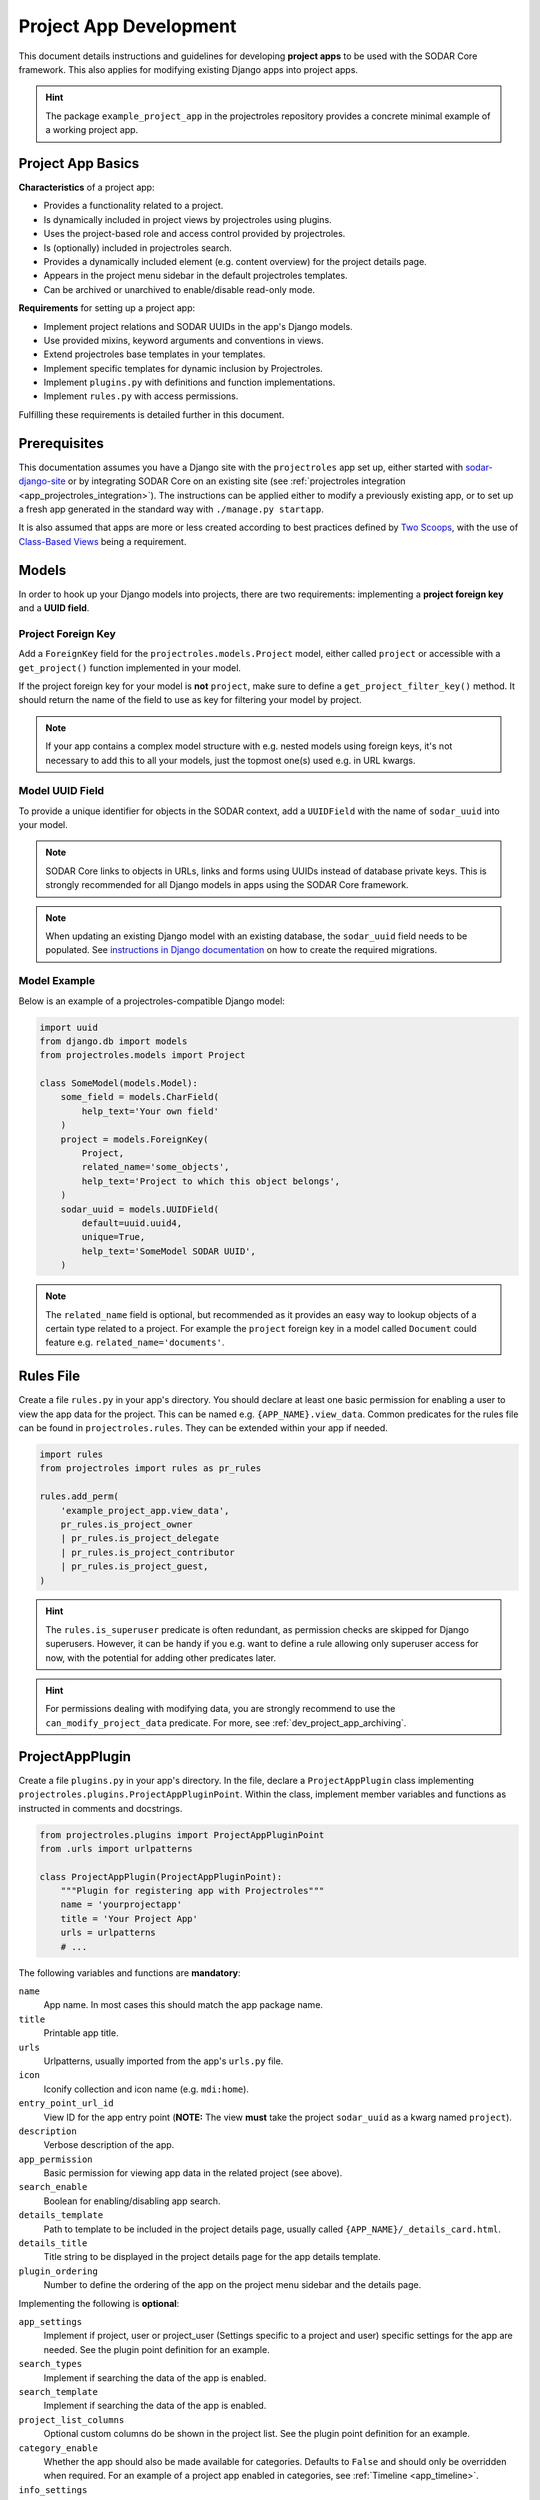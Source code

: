 .. _dev_project_app:

Project App Development
^^^^^^^^^^^^^^^^^^^^^^^

This document details instructions and guidelines for developing
**project apps** to be used with the SODAR Core framework. This also applies for
modifying existing Django apps into project apps.

.. hint::

   The package ``example_project_app`` in the projectroles repository provides
   a concrete minimal example of a working project app.


Project App Basics
==================

**Characteristics** of a project app:

- Provides a functionality related to a project.
- Is dynamically included in project views by projectroles using plugins.
- Uses the project-based role and access control provided by projectroles.
- Is (optionally) included in projectroles search.
- Provides a dynamically included element (e.g. content overview) for the
  project details page.
- Appears in the project menu sidebar in the default projectroles templates.
- Can be archived or unarchived to enable/disable read-only mode.

**Requirements** for setting up a project app:

- Implement project relations and SODAR UUIDs in the app's Django models.
- Use provided mixins, keyword arguments and conventions in views.
- Extend projectroles base templates in your templates.
- Implement specific templates for dynamic inclusion by Projectroles.
- Implement ``plugins.py`` with definitions and function implementations.
- Implement ``rules.py`` with access permissions.

Fulfilling these requirements is detailed further in this document.


Prerequisites
=============

This documentation assumes you have a Django site with the ``projectroles``
app set up, either started with
`sodar-django-site <https://github.com/bihealth/sodar-django-site>`_ or by
integrating SODAR Core on an existing site (see
:ref:`projectroles integration <app_projectroles_integration>`).
The instructions can be applied either to modify a previously existing app, or
to set up a fresh app generated in the standard way with
``./manage.py startapp``.

It is also assumed that apps are more or less created according to best
practices defined by `Two Scoops <https://www.twoscoopspress.com/>`_, with the
use of `Class-Based Views <https://docs.djangoproject.com/en/3.2/topics/class-based-views//>`_
being a requirement.


Models
======

In order to hook up your Django models into projects, there are two
requirements: implementing a **project foreign key** and a **UUID field**.

Project Foreign Key
-------------------

Add a ``ForeignKey`` field for the ``projectroles.models.Project`` model,
either called ``project`` or accessible with a ``get_project()`` function
implemented in your model.

If the project foreign key for your model is **not** ``project``, make sure to
define a ``get_project_filter_key()`` method. It should return the name of the
field to use as key for filtering your model by project.

.. note::

    If your app contains a complex model structure with e.g. nested models using
    foreign keys, it's not necessary to add this to all your models, just the
    topmost one(s) used e.g. in URL kwargs.

Model UUID Field
----------------

To provide a unique identifier for objects in the SODAR context, add a
``UUIDField`` with the name of ``sodar_uuid`` into your model.

.. note::

    SODAR Core links to objects in URLs, links and forms using UUIDs instead
    of database private keys. This is strongly recommended for all Django models
    in apps using the SODAR Core framework.

.. note::

    When updating an existing Django model with an existing database, the
    ``sodar_uuid`` field needs to be populated. See
    `instructions in Django documentation <https://docs.djangoproject.com/en/3.2/howto/writing-migrations/#migrations-that-add-unique-fields>`_
    on how to create the required migrations.

Model Example
-------------

Below is an example of a projectroles-compatible Django model:

.. code-block:: python

    import uuid
    from django.db import models
    from projectroles.models import Project

    class SomeModel(models.Model):
        some_field = models.CharField(
            help_text='Your own field'
        )
        project = models.ForeignKey(
            Project,
            related_name='some_objects',
            help_text='Project to which this object belongs',
        )
        sodar_uuid = models.UUIDField(
            default=uuid.uuid4,
            unique=True,
            help_text='SomeModel SODAR UUID',
        )

.. note::

    The ``related_name`` field is optional, but recommended as it provides an
    easy way to lookup objects of a certain type related to a project. For
    example the ``project`` foreign key in a model called ``Document`` could
    feature e.g. ``related_name='documents'``.


Rules File
==========

Create a file ``rules.py`` in your app's directory. You should declare at least
one basic permission for enabling a user to view the app data for the project.
This can be named e.g. ``{APP_NAME}.view_data``. Common predicates for the rules
file can be found in ``projectroles.rules``. They can be extended within your
app if needed.

.. code-block:: python

    import rules
    from projectroles import rules as pr_rules

    rules.add_perm(
        'example_project_app.view_data',
        pr_rules.is_project_owner
        | pr_rules.is_project_delegate
        | pr_rules.is_project_contributor
        | pr_rules.is_project_guest,
    )

.. hint::

    The ``rules.is_superuser`` predicate is often redundant, as permission
    checks are skipped for Django superusers. However, it can be handy if you
    e.g. want to define a rule allowing only superuser access for now, with the
    potential for adding other predicates later.

.. hint::

    For permissions dealing with modifying data, you are strongly recommend to
    use the ``can_modify_project_data`` predicate. For more, see
    :ref:`dev_project_app_archiving`.


ProjectAppPlugin
================

Create a file ``plugins.py`` in your app's directory. In the file, declare a
``ProjectAppPlugin`` class implementing
``projectroles.plugins.ProjectAppPluginPoint``. Within the class, implement
member variables and functions as instructed in comments and docstrings.

.. code-block:: python

    from projectroles.plugins import ProjectAppPluginPoint
    from .urls import urlpatterns

    class ProjectAppPlugin(ProjectAppPluginPoint):
        """Plugin for registering app with Projectroles"""
        name = 'yourprojectapp'
        title = 'Your Project App'
        urls = urlpatterns
        # ...

The following variables and functions are **mandatory**:

``name``
    App name. In most cases this should match the app package name.
``title``
    Printable app title.
``urls``
    Urlpatterns, usually imported from the app's ``urls.py`` file.
``icon``
    Iconify collection and icon name (e.g. ``mdi:home``).
``entry_point_url_id``
    View ID for the app entry point (**NOTE:** The view **must** take the
    project ``sodar_uuid`` as a kwarg named ``project``).
``description``
    Verbose description of the app.
``app_permission``
    Basic permission for viewing app data in the related project (see above).
``search_enable``
    Boolean for enabling/disabling app search.
``details_template``
    Path to template to be included in the project details page, usually
    called ``{APP_NAME}/_details_card.html``.
``details_title``
    Title string to be displayed in the project details page for the app details
    template.
``plugin_ordering``
    Number to define the ordering of the app on the project menu sidebar and the
    details page.

Implementing the following is **optional**:

``app_settings``
    Implement if project, user or project_user (Settings specific to a project
    and user) specific settings for the app are needed. See the plugin point
    definition for an example.
``search_types``
    Implement if searching the data of the app is enabled.
``search_template``
    Implement if searching the data of the app is enabled.
``project_list_columns``
    Optional custom columns do be shown in the project list. See the plugin
    point definition for an example.
``category_enable``
    Whether the app should also be made available for categories. Defaults to
    ``False`` and should only be overridden when required. For an example of a
    project app enabled in categories, see :ref:`Timeline <app_timeline>`.
``info_settings``
    List of names for app-specific Django settings to be displayed for
    administrators in the siteinfo app.
``get_object_link()``
    Return object link for a Timeline event.
``get_extra_data_link()``
    Return extra data link for a Timeline event.
``search()``
    Function called when searching for data related to the app if search is
    enabled.
``get_statistics()``
    Return statistics for the siteinfo app. See details in
    :ref:`the siteinfo documentation <app_siteinfo>`.
``get_project_list_value()``
    A function which **must** be implemented if ``project_list_columns`` are
    defined, to retrieve a column cell value for a specific project.
``handle_project_update()``
    A function for enabling carrying out specific tasks within your app when the
    project is updated in projectroles. This is a work-in-progress functionality
    to be expanded later.

Once you have implemented the ``rules.py`` and ``plugins.py`` files and added
the app and its URL patterns to the Django site configuration, you can create
the project app plugin in the Django database with the following command:

.. code-block:: console

    $ ./manage.py syncplugins

You should see the following output to ensure the plugin was successfully
registered:

.. code-block:: console

    Registering Plugin for {APP_NAME}.plugins.ProjectAppPlugin

For info on how to implement the specific required views/templates, see the rest
of this document.


Views
=====

Certain guidelines must be followed in developing Django web UI views for them
to be successfully used with projectroles.

URL Keyword Arguments
---------------------

In order to link a view to project and check user permissions using mixins,
the URL keyword arguments **must** include an argument which matches *one of
the following conditions*:

- Contains a kwarg ``project`` which corresponds to the ``sodar_uuid``
  member value of a ``projectroles.models.Project`` object
- Contains a kwarg corresponding to the ``sodar_uuid`` of another Django
  model, which must contain a member field ``project`` which is a foreign key
  for a ``Projectroles.models.Project`` object. The kwarg **must** be named
  after the Django model of the referred object (in lowercase).
- Same as above, but the Django model provides a
  ``get_project()`` function which returns a ``Projectroles.models.Project``
  object.
- Contains a kwarg corresponding to a model in another app. The app must be
  specified in the URL kwarg as ``app__model``.

Examples:

.. code-block:: python

   urlpatterns = [
       # Direct reference to the Project model
       url(
           regex=r'^(?P<project>[0-9a-f-]+)$',
           view=views.ProjectDetailView.as_view(),
           name='detail',
       ),
       # RoleAssignment model has a "project" member which is also OK
       url(
           regex=r'^members/update/(?P<roleassignment>[0-9a-f-]+)$',
           view=views.RoleAssignmentUpdateView.as_view(),
           name='role_update',
       ),
       # Reference to a model in another app
       url(
           regex=r'^example/path/(?P<filesfolders__folder>[0-9a-f-]+)$',
           view=views.ExampleView.as_view(),
           name='example_ext_model',
       ),
   ]

Path URL syntax from Django v2+ is also supported. Examples:

.. code-block:: python

    urlpatterns = [
        # Direct reference to the Project model
        path(
            route='path-url/<uuid:project>',
            view=views.ExampleView.as_view(),
            name='example_path_url',
        ),
        # Reference to a model in another app
        path(
            route='path-ext/<uuid:filesfolders__folder>',
            view=views.ExampleView.as_view(),
            name='example_path_ext',
        ),
    ]

Mixins
------

The ``projectroles.views`` module provides several useful mixins for augmenting
your view classes to add projectroles functionality. These can be found in the
``projectroles.views`` module.

The most commonly used mixins:

``LoginRequiredMixin``
    Override of the standard Django mixin which may also allow anonymous guests
    if so configured in SODAR Core. If you plan on supporting anonymous users on
    your site, you **must** use this mixing instead of the original one in
    Django.
``LoggedInPermissionMixin``
    Ensure correct redirection of users on no permissions.
``ProjectPermissionMixin``
    Provides a ``Project`` object for permission checking based on URL kwargs.
``ProjectContextMixin``
    Provides a ``Project`` object into the view context  based on URL kwargs.

See ``example_project_app.views.ExampleView`` for an example.


Templates
=========

Template Structure
------------------

It is strongly recommended to extend ``projectroles/project_base.html`` in your
project app templates. Just start your template with the following line:

.. code-block:: django

    {% extends 'projectroles/project_base.html' %}

The following **template blocks** are available for overriding or extending when
applicable:

``title``
    Page title.
``css``
    Custom CSS (extend with ``{{ block.super }}``).
``projectroles_extend``
    Your app content goes here.
``javascript``
    Custom Javascript (extend with ``{{ block.super }}``).
``head_extend``
    Optional block if you need to include additional content inside the HTML
    ``<head>`` element.

Within the ``projectroles_extend`` block, it is recommended to use the
following ``div`` classes, both extending the Bootstrap 4 ``container-fluid``
class:

``sodar-subtitle-container``
    Container for the page title.
``sodar-content-container``
    Container for the actual content of your app.

If you do not want to include the project title header to your project
templates, you can replace the ``projectroles_extend`` block with a
``projectroles`` block.

.. warning::

    When customizing your templates, make sure you are not accidentally nesting
    built-in blocks within each other by e.g. placing the ``css`` block *inside*
    the ``projectroles`` or ``projectroles_extend`` block. Doing so may cause
    the page to render incorrectly or includes to fail.

Rules
-----

To control user access within a template with permissions introduced in
``rules.py``, do it as follows:

.. code-block:: django

    {% load rules %}
    {% has_perm 'app.do_something' request.user project as can_do_something %}

This checks if the current user from the HTTP request has permission for
``app.do_something`` in the current project retrieved from the page context.

Common Template Tags
--------------------

General purpose template tags are available in
``projectroles/templatetags/projectroles_common_tags.py``. Include them to your
template as follows:

.. code-block:: django

    {% load projectroles_common_tags %}

See the :ref:`template tag API documentation <app_projectroles_api_django_tags>`
for detailed instructions on using different tags in your templates.

Example
-------

Minimal example for a project app template:

.. code-block:: django

    {% extends 'projectroles/project_base.html' %}

    {% load projectroles_common_tags %}
    {% load rules %}

    {% block title %}
      Page Title
    {% endblock title %}

    {% block head_extend %}
      {# OPTIONAL: extra content under <head> goes here #}
    {% endblock head_extend %}

    {% block css %}
      {{ block.super }}
      {# OPTIONAL: Extend or override CSS here #}
    {% endblock css %}

    {% block projectroles_extend %}

      {# Page subtitle #}
      <div class="container-fluid sodar-subtitle-container">
        <h3>
          <i class="iconify" data-icon="mdi:rocket-launch"></i>
          App and/or Page Title
        </h3>
      </div>

      {# App content #}
      <div class="container-fluid sodar-page-container">
        <p>Your app content goes here!</p>
      </div>

    {% endblock projectroles_extend %}

    {% block javascript %}
      {{ block.super }}
      {# OPTIONAL: include additional Javascript here #}
    {% endblock javascript %}

See ``example_project_app/example.html`` for a working and fully commented
example of a minimal template.

.. hint::

    If you include some controls on your ``sodar-subtitle-container`` class and
    want it to remain sticky on top of the page while scrolling, use ``row``
    instead of ``container-fluid`` and add the ``bg-white sticky-top`` classes
    to the element.


General Guidelines for Views and Templates
==========================================

General guidelines and hints for developing views and templates are discussed
in this section.

Referring to Project Type
-------------------------

SODAR Core allows customizing the display name for the project type from the
default "project" or "category". For more information, see
:ref:`app_projectroles_custom`.

It is thus recommended that instead of hard coding "project" or "category" in
your views or templates, use the ``get_display_name()`` function to refer to
project type.

In templates, this can be achieved with a custom template tag. Example:

.. code-block:: django

    {% load projectroles_common_tags %}
    {% get_display_name project.type title=True plural=False %}

In views and other Python code, the similar function can be accessed through
``utils.py``:

.. code-block:: python

    from projectroles.utils import get_display_name
    display_name = get_display_name(project.type, plural=False)

.. hint::

    If not dealing with a ``Project`` object, you can provide the
    ``PROJECT_TYPE_*`` constant from ``SODAR_CONSTANTS``. In templates, it's
    most straightforward to use "CATEGORY" and "PROJECT".


Specific Views and Templates
============================

A few specific views/templates are expected to be implemented.

App Entry Point
---------------

As described in the Plugins chapter, an app entry point view is to be defined
in the ``ProjectAppPlugin``. This is **mandatory**.

The view **must** take a ``project`` URL kwarg which corresponds to a
``Project.sodar_uuid``.

For an example, see ``example_project_app.views.ExampleView`` and the associated
template.

Project Details Element
-----------------------

A sub-template to be included in the project details page (the project's "front
page" provided by projectroles, where e.g. overview of app content is shown).

Traditionally these files are called ``_details_card.html``, but you can name
them as you wish and point to the related template in the ``details_template``
variable of your plugin.

It is expected to have the content in a ``card-body`` container:

.. code-block:: django

   <div class="card-body">
     {# Content goes here #}
   </div>


Project Search API and Template
===============================

If you want to implement search in your project app, you need to implement the
``search()`` method in your plugin as well as a template for displaying the
results.

.. hint::

   Implementing search *can* be complex. If you have access to the main SODAR
   repository, apps in that project might prove useful examples.

The search() Function
---------------------

See the signature of ``search()`` in
``projectroles.plugins.ProjectAppPluginPoint``. The arguments are as follows:

``search_terms``
    - One or more terms to be searched for (list of strings). Expected to be
      combined with OR operators in your search logic.
    - Multiple search terms or phrases containing whitespaces can be provided
      via the Advanced Search view.
``user``
    - User object for user initiating search.
``search_type``
    - The type of object to search for (string, optional).
    - Used to restrict search to specific types of objects.
    - You can specify supported types in the plugin's ``search_types`` list.
    - Examples: ``file``, ``sample``..
``keywords``
    - Special search keywords, e.g. "exact".
    - **NOTE:** Currently not implemented.

.. note::

   Within this function, you are expected to verify appropriate access of the
   searching user yourself!

.. warning::

    The old expected signature of providing a single ``search_term`` argument
    has been deprecated in v0.9 and will be removed in the next major release!

The return data is a dictionary, which is split by groups in case your app can
return multiple different lists for data. This is useful where e.g. the same
type of HTML list isn't suitable for all returnable types. If only returning one
type of data, you can just use e.g. ``all`` as your only category. Example of
the result:

.. code-block:: python

   return {
       'all': {                     # 1-N categories to be included
           'title': 'List title',   # Title of the result list to be displayed
           'search_types': [],      # Object types included in this category
           'items': []              # The actual objects returned
           }
       }

Search Template
---------------

Projectroles will provide your template context the ``search_results`` object,
which corresponds to the result dict of the aforementioned function. There are
also includes for formatting the results list, which you are encouraged to use.

Example of a simple results template, in case of a single ``all`` category:

.. code-block:: django

   {% if search_results.all.items|length > 0 %}

     {# Include standard search list header here #}
     {% include 'projectroles/_search_header.html' with search_title=search_results.all.title result_count=search_results.all.items|length %}

     {# Set up a table with your results #}
     <table class="table table-striped sodar-card-table sodar-search-table" id="sodar-ff-search-table">
       <thead>
         <tr>
           <th>Name</th>
           <th>Some Other Field</th>
         </tr>
      </thead>
      <tbody>
        {% for item in search_results.all.items %}
          <tr>
            <td>
              <a href="#link_to_somewhere_in your_app">{{ item.name }}</a>
            </td>
            <td>
              {{ item.some_other_field }}
            </td>
          </tr>
        {% endfor %}
      </tbody>
    </table>

    {# Include standard search list footer here #}
    {% include 'projectroles/_search_footer.html' %}

  {% endif %}


API Views
=========

API view usage in project apps is detailed in this section.

Rest API Views
--------------

To set up REST API views for project apps, it is recommended to use the base
SODAR API view classes and mixins found in ``projectroles.views_api``. These
set up the recommended authentication methods, versioning through accept headers
and project-based permission checks.

By default, the REST API views built on SODAR Core base classes support two
methods of authentication: Knox tokens and Django session auth. These can of
course be modified by overriding/extending the base classes.

For versioning we strongly recommend using accept header versioning, which is
what is supported by the SODAR Core base classes. For this, supply your custom
media type and version data using the corresponding ``SODAR_API_*`` settings.
For details on these, see :ref:`app_projectroles_settings`.

The base classes provide permission checks via SODAR Core project objects
similar to UI view mixins.

Base REST API classes without a project context can also be used in site apps.

See the
:ref:`base REST API class documentation <app_projectroles_api_django_rest>` for
details on the base REST API classes.

An example "hello world" REST API view for SODAR apps is available in
``example_project_app.views.HelloExampleProjectAPIView``.

.. note::

    Internal SODAR Core REST API views, specifically ones used in apps provided
    by the django-sodar-core package, use different media type and versioning
    from views to be implemented on your site. This is to prevent version number
    clashes and not require changes from your API when SODAR Core is updated.

    For implementing your own API views, make sure to use the ``SODARAPI*``
    base classes, **not** the ``CoreAPI`` classes. Similarly, in testing make
    sure to use the base class helpers of the site API instead of the core API.

Ajax API Views
--------------

To set up Ajax API views for the UI, it is recommended to use the base Ajax
view classes found in ``projectroles.views_ajax``. These views only support
Django session authentication by default, so Knox token authentication will not
work. Versioning is omitted. Base views without project permission checks can
also be used in site apps.

If you want to enable anonymous access to an Ajax API view when
``PROJECTROLES_ALLOW_ANONYMOUS`` is enabled in your site's Django settings, you
can use the ``allow_anonymous`` property of the view.

See the
:ref:`base AJAX API view documentation <app_projectroles_api_django_ajax>` for
more information on using these base classes.

Example:

.. code-block:: python

    from projectroles.views_ajax import SODARBaseProjectAjaxView

    class ExampleAjaxAPIView(SODARBaseProjectAjaxView):

    permission_required = 'projectroles.view_project'

    def get(self, request):
        # ...

If you want to wrap a REST API view into an Ajax API view, you can use
``SODARBaseAjaxMixin`` and your original view as base to ensure appropriate
access control.

Serializers
-----------

Base serializers for SODAR Core based API views are available in
``projectroles.serializers``. They provide ``Project`` context where needed, as
well as setting default fields such as ``sodar_uuid`` which should be always
used in place of ``pk``.

See the :ref:`serializer API documentation <app_projectroles_api_django_serial>`
for details on using base serializer classes.


.. _dev_project_app_archiving:

Project Archiving
=================

Projects can be set to *archived* mode. If a project is archived, it is expected
for apps to disable their data modifying functionality and prevent access to
views used to alter app data. There may of course be some exceptions in your use
case.

For most cases, your app should already be controlling user access to data
modifying views and UI elements by checking permissions set in the ``rules.py``
module within the app. In these cases, you can simply add the
``can_modify_project_data`` predicate into any permission dealing with modifying
project app data. An example from the filesfolders app:

.. code-block:: python

    from projectroles import rules as pr_rules  # To access common predicates

    # Allow adding data to project
    rules.add_perm(
        'filesfolders.add_data',
        pr_rules.can_modify_project_data
        & (
            pr_rules.is_project_owner
            | pr_rules.is_project_delegate
            | pr_rules.is_project_contributor
        ),
    )

In cases not covered by the permissions, you can check a project's archive
status via the ``Project.archive`` field.

For an example how to implement and test archiving support in your project app,
see the code and unit tests in :ref:`app_filesfolders`.

The archiving and unarchiving functionality will also call
``ProjectModifyPluginMixin.perform_project_archive()`` and its corresponding
revert method when the archival status for a project is changed. If your site
e.g. manages data in an external database, you may implement these methods for
additional actions to be taken.

.. note::

    In the current implementation, categories can not be archived. This may be
    implemented later.

.. note::

    The usage of backend apps like sodarcache and timeline are not limited by
    the project archive status, your app logic should handle it instead.


Removing a Project App
======================

Removing a project app from your Django site can be slightly more complicated
than removing a normal non-SODAR-supporting Django application. Following the
procedure detailed here you are able to cleanly remove a project app which has
been in use on your site.

The instructions apply to project apps you have created yourself as well as
project apps included in the django-sodar-core package, with the exception of
``projectroles`` which can not be removed from a SODAR based site.

.. warning::

    Make sure to perform these steps **in the order they are presented here**.
    Otherwise you may risk serious problems with your site functionality or your
    database!

.. note::

    Just in case, it is recommended to make a backup of your Django database
    before proceeding.

First you should delete all Timeline references to objects in your app. This is
not done automatically as, by design, the references are kept even after the
original objects are deleted. Go to the Django shell via management command
using ``shell`` or ``shell_plus`` and enter the following. Replace ``app_name``
with the name of your application as specified in its ``ProjectAppPlugin``.

.. code-block:: python

    from timeline.models import ProjectEvent
    ProjectEvent.objects.filter(app='app_name').delete()

Next you should delete existing database objects defined by the models in your
app. This is also most easily done via the Django shell. Example:

.. code-block:: python

    from yourapp.models import YourModel
    YourModel.objects.all().delete()

After the objects have been deleted, reset the database migrations of your
application.

.. code-block:: console

    $ ./manage.py migrate yourapp zero

Once this has been executed successfully, you should delete the plugin object
for your application. Returning to the Django shell, type the following:

.. code-block:: python

    from djangoplugins.models import Plugin
    Plugin.objects.get(name='app_name').delete()

Finally, you should remove the references to the removed app in the Django
configuration.

App dependency in ``config/settings/base.py``:

.. code-block:: python

    LOCAL_APPS = [
    # The app you are removing
    'yourapp.apps.YourAppConfig',
    # ...
    ]

App URL patterns in ``config/urls.py``:

.. code-block:: python

    urlpatterns = [
        # Your app's URLs
        url(r'^yourapp/', include('yourapp.urls')),
        # ...
    ]

Once you have performed the aforementioned database operations and deployed a
version of your Django site with the application dependency and URL patterns
removed, the project app should be cleanly removed from your site.
